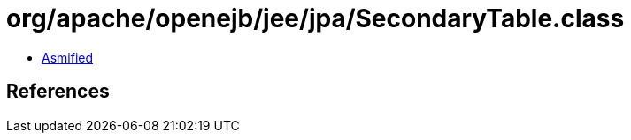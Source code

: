 = org/apache/openejb/jee/jpa/SecondaryTable.class

 - link:SecondaryTable-asmified.java[Asmified]

== References

